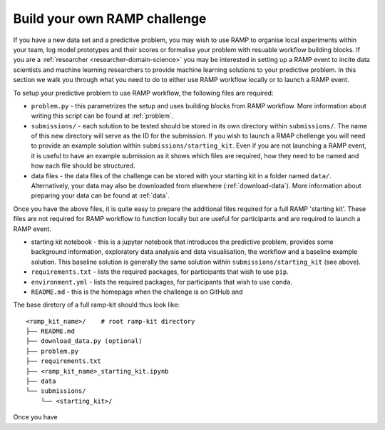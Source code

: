 .. _build-challenge:

Build your own RAMP challenge
#############################

If you have a new data set and a predictive problem, you may wish to use RAMP
to organise local experiments within your team, log model prototypes
and their scores or formalise your problem with resuable workflow building
blocks. If you are a :ref:`researcher <researcher-domain-science>` you may
be interested in setting up a RAMP event to incite data scientists and machine
learning researchers to provide machine learning solutions to your predictive
problem. In this section we walk you through what you need to do to either use
RAMP workflow locally or to launch a RAMP event. 

To setup your predictive problem to use RAMP workflow, the following
files are required:

* ``problem.py`` - this parametrizes the setup and uses building blocks from
  RAMP workflow. More information about writing this script can be found at
  :ref:`problem`.
* ``submissions/`` - each solution to be tested should be stored in its own
  directory within ``submissions/``. The name of this new directory will serve
  as the ID for the submission. If you wish to launch a RMAP chellenge you
  will need to provide an example solution within ``submissions/starting_kit``.
  Even if you are not launching a RAMP event, it is useful to have an
  example submission as it shows which files are required, how they need to
  be named and how each file should be structured.
* data files - the data files of the challenge can be stored with your starting
  kit in a folder named ``data/``. Alternatively, your data may also be
  downloaded from elsewhere (:ref:`download-data`). More information about
  preparing your data can be found at :ref:`data`.

Once you have the above files, it is quite easy to prepare the additional files
required for a full RAMP 'starting kit'. These files are not required for
RAMP workflow to function locally but are useful for participants and are
required to launch a RAMP event.

* starting kit notebook - this is a jupyter notebook that introduces the
  predictive problem, provides some background information, exploratory
  data analysis and data visualisation, the workflow and a baseline
  example solution. This baseline solution is generally the same solution
  within ``submissions/starting_kit`` (see above).
* ``requirements.txt`` - lists the required packages, for participants that
  wish to use ``pip``.
* ``environment.yml`` - lists the required packages, for participants that wish
  to use ``conda``.
* ``README.md`` - this is the homepage when the challenge is on GitHub and
  
The base diretory of a full ramp-kit should thus look like::

    <ramp_kit_name>/    # root ramp-kit directory
    ├── README.md
    ├── download_data.py (optional)
    ├── problem.py
    ├── requirements.txt
    ├── <ramp_kit_name>_starting_kit.ipynb
    ├── data
    └── submissions/
        └── <starting_kit>/    

Once you have 



